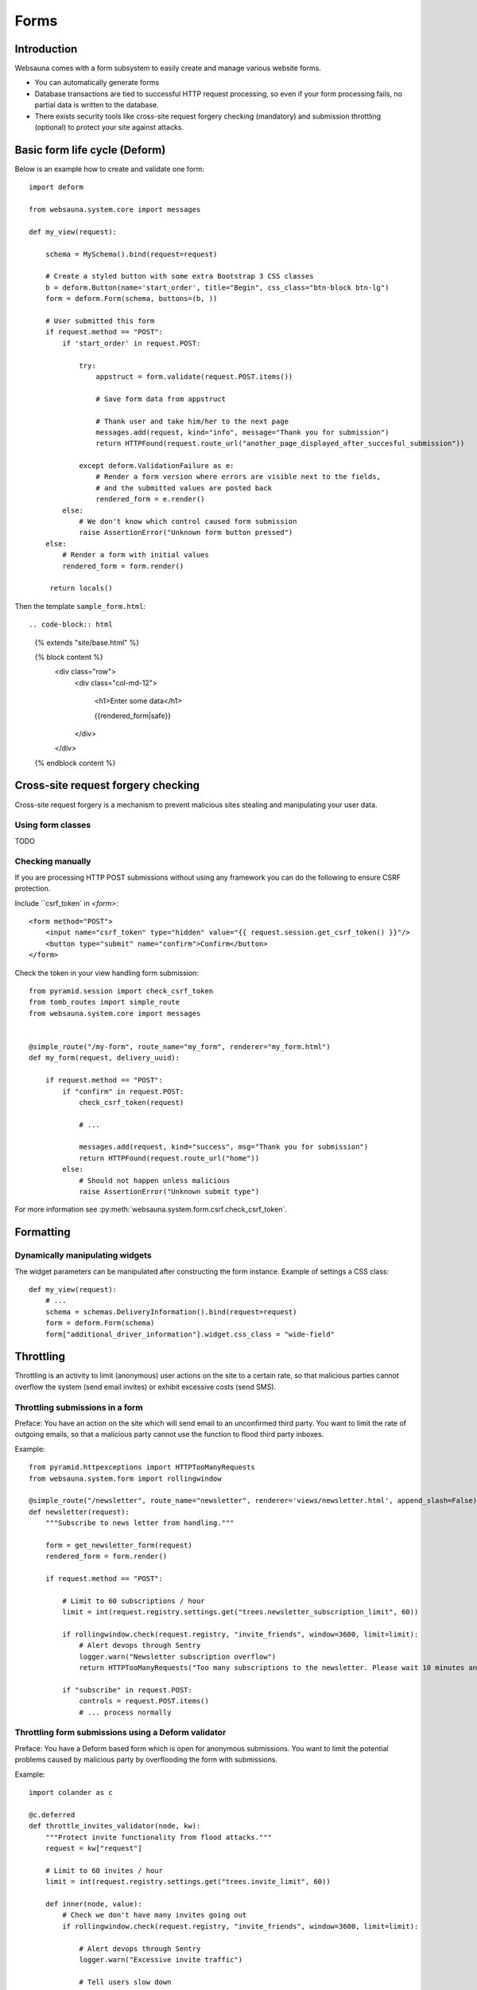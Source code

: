 =====
Forms
=====

Introduction
============

Websauna comes with a form subsystem to easily create and manage various website forms.

* You can automatically generate forms

* Database transactions are tied to successful HTTP request processing, so even if your form processing fails, no partial data is written to the database.

* There exists security tools like cross-site request forgery checking (mandatory) and submission throttling (optional) to protect your site against attacks.

Basic form life cycle (Deform)
==============================

Below is an example how to create and validate one form::

    import deform

    from websauna.system.core import messages

    def my_view(request):

        schema = MySchema().bind(request=request)

        # Create a styled button with some extra Bootstrap 3 CSS classes
        b = deform.Button(name='start_order', title="Begin", css_class="btn-block btn-lg")
        form = deform.Form(schema, buttons=(b, ))

        # User submitted this form
        if request.method == "POST":
            if 'start_order' in request.POST:

                try:
                    appstruct = form.validate(request.POST.items())

                    # Save form data from appstruct

                    # Thank user and take him/her to the next page
                    messages.add(request, kind="info", message="Thank you for submission")
                    return HTTPFound(request.route_url("another_page_displayed_after_succesful_submission"))

                except deform.ValidationFailure as e:
                    # Render a form version where errors are visible next to the fields,
                    # and the submitted values are posted back
                    rendered_form = e.render()
            else:
                # We don't know which control caused form submission
                raise AssertionError("Unknown form button pressed")
        else:
            # Render a form with initial values
            rendered_form = form.render()

         return locals()


Then the template ``sample_form.html``::

.. code-block:: html

    {% extends "site/base.html" %}

    {% block content %}
        <div class="row">
            <div class="col-md-12">

                <h1>Enter some data</h1>

                {{rendered_form|safe}}

            </div>
        </div>
    {% endblock content %}


Cross-site request forgery checking
===================================

Cross-site request forgery is a mechanism to prevent malicious sites stealing and manipulating your user data.

Using form classes
------------------

TODO

Checking manually
-----------------

If you are processing HTTP POST submissions without using any framework you can do the following to ensure CSRF protection.

Include ``csrf_token` in `<form>`::

        <form method="POST">
            <input name="csrf_token" type="hidden" value="{{ request.session.get_csrf_token() }}"/>
            <button type="submit" name="confirm">Confirm</button>
        </form>

Check the token in your view handling form submission::

    from pyramid.session import check_csrf_token
    from tomb_routes import simple_route
    from websauna.system.core import messages


    @simple_route("/my-form", route_name="my_form", renderer="my_form.html")
    def my_form(request, delivery_uuid):

        if request.method == "POST":
            if "confirm" in request.POST:
                check_csrf_token(request)

                # ...

                messages.add(request, kind="success", msg="Thank you for submission")
                return HTTPFound(request.route_url("home"))
            else:
                # Should not happen unless malicious
                raise AssertionError("Unknown submit type")

For more information see :py:meth:`websauna.system.form.csrf.check_csrf_token`.

Formatting
==========

Dynamically manipulating widgets
--------------------------------

The widget parameters can be manipulated after constructing the form instance. Example of settings a CSS class::

    def my_view(request):
        # ...
        schema = schemas.DeliveryInformation().bind(request=request)
        form = deform.Form(schema)
        form["additional_driver_information"].widget.css_class = "wide-field"



Throttling
==========

Throttling is an activity to limit (anonymous) user actions on the site to a certain rate, so that malicious parties cannot overflow the system (send email invites) or exhibit excessive costs (send SMS).

Throttling submissions in a form
--------------------------------

Preface: You have an action on the site which will send email to an unconfirmed third party. You want to limit the rate of outgoing emails, so that a malicious party cannot use the function to flood third party inboxes.

Example::

    from pyramid.httpexceptions import HTTPTooManyRequests
    from websauna.system.form import rollingwindow

    @simple_route("/newsletter", route_name="newsletter", renderer='views/newsletter.html', append_slash=False)
    def newsletter(request):
        """Subscribe to news letter from handling."""

        form = get_newsletter_form(request)
        rendered_form = form.render()

        if request.method == "POST":

            # Limit to 60 subscriptions / hour
            limit = int(request.registry.settings.get("trees.newsletter_subscription_limit", 60))

            if rollingwindow.check(request.registry, "invite_friends", window=3600, limit=limit):
                # Alert devops through Sentry
                logger.warn("Newsletter subscription overflow")
                return HTTPTooManyRequests("Too many subscriptions to the newsletter. Please wait 10 minutes and try again.")

            if "subscribe" in request.POST:
                controls = request.POST.items()
                # ... process normally

Throttling form submissions using a Deform validator
----------------------------------------------------

Preface: You have a Deform based form which is open for anonymous submissions. You want to limit the potential problems caused by malicious party by overflooding the form with submissions.

Example::

    import colander as c

    @c.deferred
    def throttle_invites_validator(node, kw):
        """Protect invite functionality from flood attacks."""
        request = kw["request"]

        # Limit to 60 invites / hour
        limit = int(request.registry.settings.get("trees.invite_limit", 60))

        def inner(node, value):
            # Check we don't have many invites going out
            if rollingwindow.check(request.registry, "invite_friends", window=3600, limit=limit):

                # Alert devops through Sentry
                logger.warn("Excessive invite traffic")

                # Tell users slow down
                raise c.Invalid(node, 'Too many outgoing invites at the moment. Please try again later.')

        return inner

Then when you construct the schema instance form form you give validator to it explicitly::

    schema = schemas.InviteFriends(validator=schemas.throttle_invites_validator).bind(request=request, user=request.user)

Testing
=======

See form functional testing in the testing chapter.